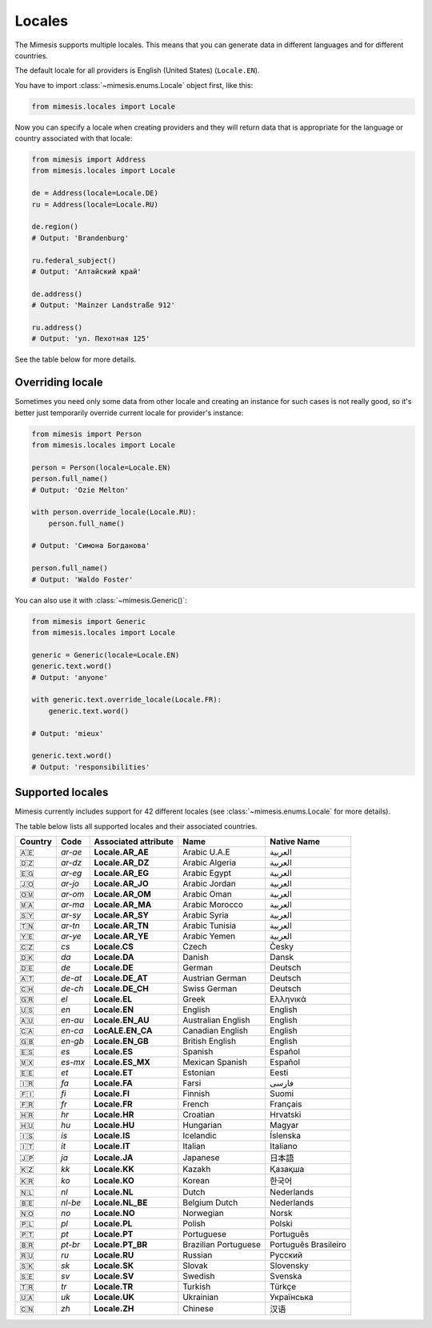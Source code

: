 .. _locale:

Locales
=======

The Mimesis supports multiple locales. This means that you can generate
data in different languages and for different countries.

The default locale for all providers is English (United States) (``Locale.EN``).

You have to import :class:`~mimesis.enums.Locale` object first, like this:

.. code-block:: python

    from mimesis.locales import Locale

Now you can specify a locale when creating providers and they will return data that
is appropriate for the language or country associated with that locale:

.. code-block:: python

    from mimesis import Address
    from mimesis.locales import Locale

    de = Address(locale=Locale.DE)
    ru = Address(locale=Locale.RU)

    de.region()
    # Output: 'Brandenburg'

    ru.federal_subject()
    # Output: 'Алтайский край'

    de.address()
    # Output: 'Mainzer Landstraße 912'

    ru.address()
    # Output: 'ул. Пехотная 125'

See the table below for more details.

Overriding locale
-----------------

Sometimes you need only some data from other locale and creating an instance for such cases
is not really good,  so it's better just temporarily override current locale for provider's instance:

.. code-block:: python

    from mimesis import Person
    from mimesis.locales import Locale

    person = Person(locale=Locale.EN)
    person.full_name()
    # Output: 'Ozie Melton'

    with person.override_locale(Locale.RU):
        person.full_name()

    # Output: 'Симона Богданова'

    person.full_name()
    # Output: 'Waldo Foster'

You can also use it with :class:`~mimesis.Generic()`:

.. code-block:: python

    from mimesis import Generic
    from mimesis.locales import Locale

    generic = Generic(locale=Locale.EN)
    generic.text.word()
    # Output: 'anyone'

    with generic.text.override_locale(Locale.FR):
        generic.text.word()

    # Output: 'mieux'

    generic.text.word()
    # Output: 'responsibilities'

Supported locales
-----------------

Mimesis currently includes support for 42 different locales (see :class:`~mimesis.enums.Locale` for more details).

The table below lists all supported locales and their associated
countries.

=======  =======  ====================  ====================  ====================
Country   Code    Associated attribute  Name                  Native Name
=======  =======  ====================  ====================  ====================
   🇦🇪    `ar-ae`  **Locale.AR_AE**      Arabic U.A.E          العربية
   🇩🇿    `ar-dz`  **Locale.AR_DZ**      Arabic Algeria        العربية
   🇪🇬    `ar-eg`  **Locale.AR_EG**      Arabic Egypt          العربية
   🇯🇴    `ar-jo`  **Locale.AR_JO**      Arabic Jordan         العربية
   🇴🇲    `ar-om`  **Locale.AR_OM**      Arabic Oman           العربية
   🇲🇦    `ar-ma`  **Locale.AR_MA**      Arabic Morocco        العربية
   🇸🇾    `ar-sy`  **Locale.AR_SY**      Arabic Syria          العربية
   🇹🇳    `ar-tn`  **Locale.AR_TN**      Arabic Tunisia        العربية
   🇾🇪    `ar-ye`  **Locale.AR_YE**      Arabic Yemen          العربية
   🇨🇿    `cs`     **Locale.CS**         Czech                 Česky
   🇩🇰    `da`     **Locale.DA**         Danish                Dansk
   🇩🇪    `de`     **Locale.DE**         German                Deutsch
   🇦🇹    `de-at`  **Locale.DE_AT**      Austrian German       Deutsch
   🇨🇭    `de-ch`  **Locale.DE_CH**      Swiss German          Deutsch
   🇬🇷	 `el`	  **Locale.EL**         Greek                 Ελληνικά
   🇺🇸    `en`     **Locale.EN**         English               English
   🇦🇺    `en-au`  **Locale.EN_AU**      Australian English    English
   🇨🇦    `en-ca`  **LocALE.EN_CA**      Canadian English      English
   🇬🇧    `en-gb`  **Locale.EN_GB**      British English       English
   🇪🇸    `es`     **Locale.ES**         Spanish               Español
   🇲🇽    `es-mx`  **Locale.ES_MX**      Mexican Spanish       Español
   🇪🇪    `et`     **Locale.ET**         Estonian              Eesti
   🇮🇷    `fa`     **Locale.FA**         Farsi                 فارسی
   🇫🇮    `fi`     **Locale.FI**         Finnish               Suomi
   🇫🇷    `fr`     **Locale.FR**         French                Français
   🇭🇷    `hr`     **Locale.HR**         Croatian              Hrvatski
   🇭🇺    `hu`     **Locale.HU**         Hungarian             Magyar
   🇮🇸    `is`     **Locale.IS**         Icelandic             Íslenska
   🇮🇹    `it`     **Locale.IT**         Italian               Italiano
   🇯🇵    `ja`     **Locale.JA**         Japanese              日本語
   🇰🇿    `kk`     **Locale.KK**         Kazakh                Қазақша
   🇰🇷	 `ko`	  **Locale.KO**         Korean                한국어
   🇳🇱    `nl`     **Locale.NL**         Dutch                 Nederlands
   🇧🇪    `nl-be`  **Locale.NL_BE**      Belgium Dutch         Nederlands
   🇳🇴    `no`     **Locale.NO**         Norwegian             Norsk
   🇵🇱    `pl`     **Locale.PL**         Polish                Polski
   🇵🇹    `pt`     **Locale.PT**         Portuguese            Português
   🇧🇷    `pt-br`  **Locale.PT_BR**      Brazilian Portuguese  Português Brasileiro
   🇷🇺    `ru`     **Locale.RU**         Russian               Русский
   🇸🇰    `sk`     **Locale.SK**         Slovak                Slovensky
   🇸🇪    `sv`     **Locale.SV**         Swedish               Svenska
   🇹🇷    `tr`     **Locale.TR**         Turkish               Türkçe
   🇺🇦    `uk`     **Locale.UK**         Ukrainian             Українська
   🇨🇳    `zh`     **Locale.ZH**         Chinese               汉语
=======  =======  ====================  ====================  ====================
